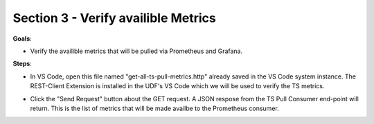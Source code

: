 Section 3 - Verify availible Metrics 
====================================

**Goals**: 

- Verify the availible metrics that will be pulled via Prometheus and Grafana.

**Steps**: 

- In VS Code, open this file named "get-all-ts-pull-metrics.http" already saved in the VS Code system instance. The REST-Client Extension is installed in the UDF's VS Code which we will be used to verify the TS metrics. 

.. image:: open-rest-call-file.png
   :alt: open rest file


- Click the "Send Request" button about the GET request. A JSON respose from the TS Pull Consumer end-point will return. This is the list of metrics that will be made availbe to the Prometheus consumer.

.. image:: send-request.png
   :alt: send request rest 

